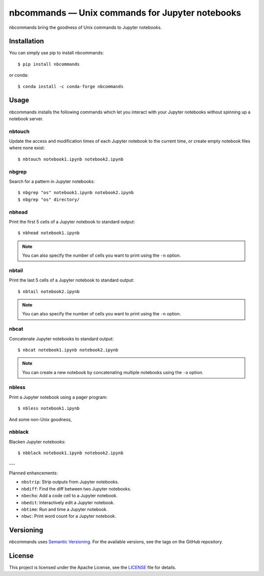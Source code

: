 .. nbcommands documentation master file, created by
   sphinx-quickstart on Sat Aug  1 03:02:35 2020.
   You can adapt this file completely to your liking, but it should at least
   contain the root `toctree` directive.

nbcommands — Unix commands for Jupyter notebooks
================================================

.. image:: https://readthedocs.org/projects/nbcommands/badge/?version=latest
    :target: https://nbcommands.readthedocs.io/en/latest/
    :alt: Documentation Status

.. image:: https://img.shields.io/pypi/v/nbcommands.svg
    :target: https://pypi.org/project/nbcommands/

.. image:: https://img.shields.io/pypi/pyversions/nbcommands.svg
    :target: https://pypi.org/project/nbcommands/

.. image:: https://img.shields.io/badge/code%20style-black-000000.svg
    :target: https://github.com/ambv/black

nbcommands bring the goodness of Unix commands to Jupyter notebooks.

Installation
------------

You can simply use pip to install nbcommands::

    $ pip install nbcommands

or conda::

    $ conda install -c conda-forge nbcommands

Usage
-----

nbcommands installs the following commands which let you interact with your Jupyter notebooks without spinning up a notebook server.

nbtouch
^^^^^^^

Update the access and modification times of each Jupyter notebook to the current time,
or create empty notebook files where none exist::

    $ nbtouch notebook1.ipynb notebook2.ipynb

.. image:: _static/nbtouch.gif

nbgrep
^^^^^^

Search for a pattern in Jupyter notebooks::

    $ nbgrep "os" notebook1.ipynb notebook2.ipynb
    $ nbgrep "os" directory/

.. image:: _static/nbgrep.gif

nbhead
^^^^^^

Print the first 5 cells of a Jupyter notebook to standard output::

    $ nbhead notebook1.ipynb

.. image:: _static/nbhead.gif

.. note:: You can also specify the number of cells you want to print using the ``-n`` option.

nbtail
^^^^^^

Print the last 5 cells of a Jupyter notebook to standard output::

    $ nbtail notebook2.ipynb

.. image:: _static/nbtail.gif

.. note:: You can also specify the number of cells you want to print using the ``-n`` option.

nbcat
^^^^^

Concatenate Jupyter notebooks to standard output::

    $ nbcat notebook1.ipynb notebook2.ipynb

.. image:: _static/nbcat.gif

.. note:: You can create a new notebook by concatenating multiple notebooks using the ``-o`` option.

nbless
^^^^^^

Print a Jupyter notebook using a pager program::

    $ nbless notebook1.ipynb

.. image:: _static/nbless.gif

And some non-Unix goodness,

nbblack
^^^^^^^

Blacken Jupyter notebooks::

    $ nbblack notebook1.ipynb notebook2.ipynb

.. image:: _static/nbblack.gif

---

Planned enhancements:

- ``nbstrip``: Strip outputs from Jupyter notebooks.
- ``nbdiff``: Find the diff between two Jupyter notebooks.
- ``nbecho``: Add a code cell to a Jupyter notebook.
- ``nbedit``: Interactively edit a Jupyter notebook.
- ``nbtime``: Run and time a Jupyter notebook.
- ``nbwc``: Print word count for a Jupyter notebook.

Versioning
----------

nbcommands uses `Semantic Versioning <https://semver.org/>`_. For the available versions, see the tags on the GitHub repository.

License
-------

This project is licensed under the Apache License, see the `LICENSE <https://github.com/vinayak-mehta/nbcommands/blob/master/LICENSE>`_ file for details.

